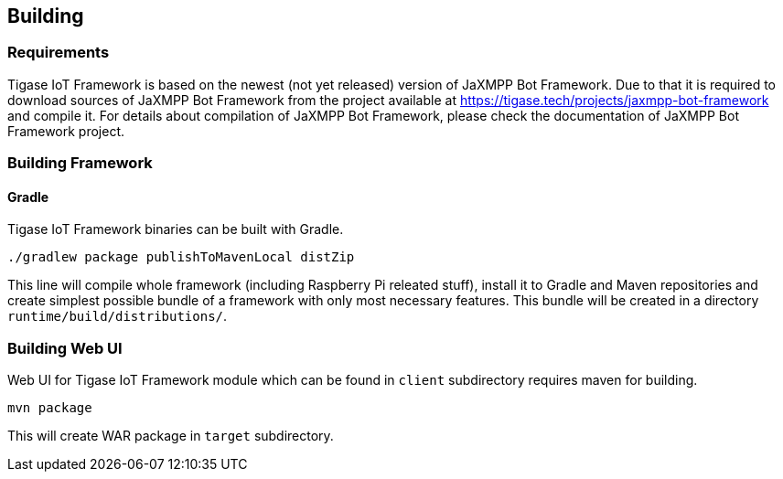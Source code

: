 
== Building

=== Requirements
Tigase IoT Framework is based on the newest (not yet released) version of JaXMPP Bot Framework.
Due to that it is required to download sources of JaXMPP Bot Framework from the project available at https://tigase.tech/projects/jaxmpp-bot-framework and compile it.
For details about compilation of JaXMPP Bot Framework, please check the documentation of JaXMPP Bot Framework project.

=== Building Framework

==== Gradle
Tigase IoT Framework binaries can be built with Gradle.

[source,bash]
----
./gradlew package publishToMavenLocal distZip
----

This line will compile whole framework (including Raspberry Pi releated stuff), install it to Gradle and Maven repositories and create simplest possible bundle of a framework with only most necessary features.
This bundle will be created in a directory `runtime/build/distributions/`.

=== Building Web UI
Web UI for Tigase IoT Framework module which can be found in `client` subdirectory requires maven for building.

[source,bash]
-----
mvn package
-----

This will create WAR package in `target` subdirectory.
